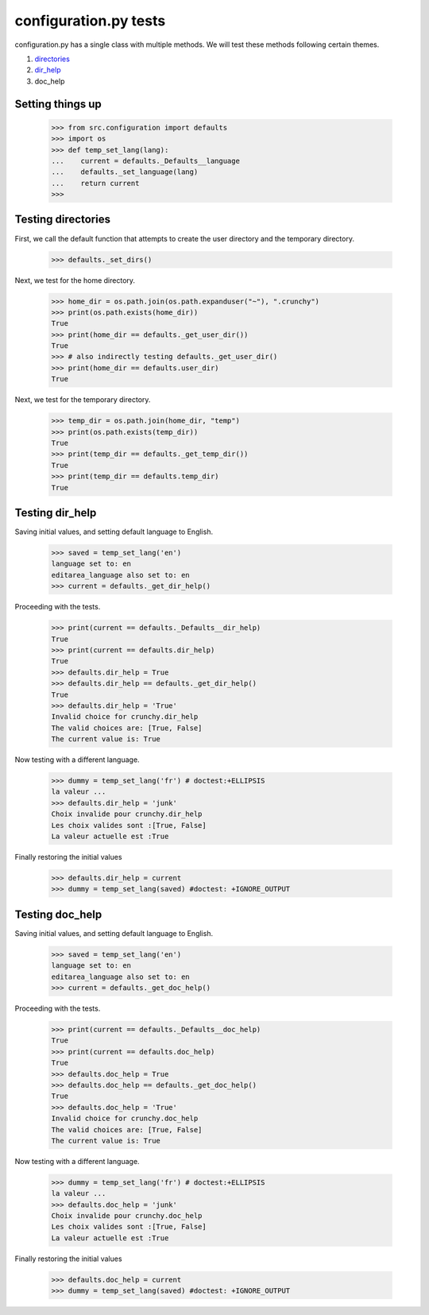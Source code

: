configuration.py tests
======================

configuration.py has a single class with multiple methods.  We will test
these methods following certain themes.

#. directories_
#. dir_help_
#. doc_help


Setting things up
------------------

    >>> from src.configuration import defaults
    >>> import os
    >>> def temp_set_lang(lang):
    ...    current = defaults._Defaults__language
    ...    defaults._set_language(lang)
    ...    return current
    >>>

.. _`directories`:

Testing directories
---------------------

First, we call the default function that attempts to create the
user directory and the temporary directory.

    >>> defaults._set_dirs()

Next, we test for the home directory.

    >>> home_dir = os.path.join(os.path.expanduser("~"), ".crunchy")
    >>> print(os.path.exists(home_dir))
    True
    >>> print(home_dir == defaults._get_user_dir())
    True
    >>> # also indirectly testing defaults._get_user_dir()
    >>> print(home_dir == defaults.user_dir)
    True


Next, we test for the temporary directory.

    >>> temp_dir = os.path.join(home_dir, "temp")
    >>> print(os.path.exists(temp_dir))
    True
    >>> print(temp_dir == defaults._get_temp_dir())
    True
    >>> print(temp_dir == defaults.temp_dir)
    True

.. _dir_help:

Testing dir_help
-----------------

Saving initial values, and setting default language to English.

    >>> saved = temp_set_lang('en')
    language set to: en
    editarea_language also set to: en
    >>> current = defaults._get_dir_help()

Proceeding with the tests.

    >>> print(current == defaults._Defaults__dir_help)
    True
    >>> print(current == defaults.dir_help)
    True
    >>> defaults.dir_help = True
    >>> defaults.dir_help == defaults._get_dir_help()
    True
    >>> defaults.dir_help = 'True'
    Invalid choice for crunchy.dir_help
    The valid choices are: [True, False]
    The current value is: True

Now testing with a different language.

    >>> dummy = temp_set_lang('fr') # doctest:+ELLIPSIS
    la valeur ...
    >>> defaults.dir_help = 'junk'
    Choix invalide pour crunchy.dir_help
    Les choix valides sont :[True, False]
    La valeur actuelle est :True

Finally restoring the initial values

    >>> defaults.dir_help = current
    >>> dummy = temp_set_lang(saved) #doctest: +IGNORE_OUTPUT

.. _doc_help:

Testing doc_help
-----------------

Saving initial values, and setting default language to English.

    >>> saved = temp_set_lang('en')
    language set to: en
    editarea_language also set to: en
    >>> current = defaults._get_doc_help()

Proceeding with the tests.

    >>> print(current == defaults._Defaults__doc_help)
    True
    >>> print(current == defaults.doc_help)
    True
    >>> defaults.doc_help = True
    >>> defaults.doc_help == defaults._get_doc_help()
    True
    >>> defaults.doc_help = 'True'
    Invalid choice for crunchy.doc_help
    The valid choices are: [True, False]
    The current value is: True

Now testing with a different language.

    >>> dummy = temp_set_lang('fr') # doctest:+ELLIPSIS
    la valeur ...
    >>> defaults.doc_help = 'junk'
    Choix invalide pour crunchy.doc_help
    Les choix valides sont :[True, False]
    La valeur actuelle est :True

Finally restoring the initial values

    >>> defaults.doc_help = current
    >>> dummy = temp_set_lang(saved) #doctest: +IGNORE_OUTPUT


